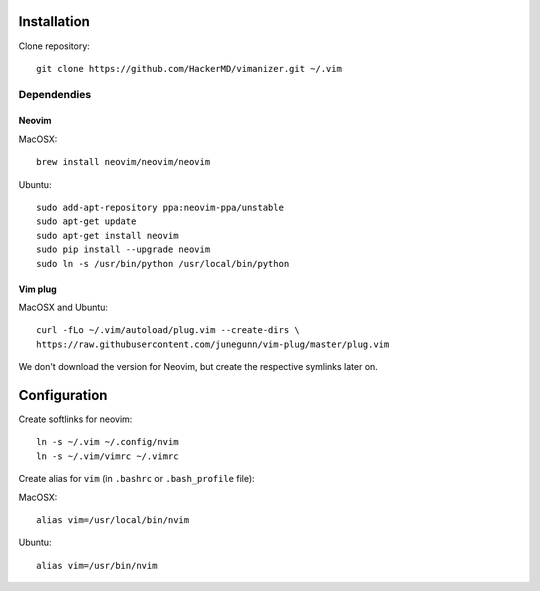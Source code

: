 ************
Installation
************

Clone repository::

    git clone https://github.com/HackerMD/vimanizer.git ~/.vim


Dependendies
============

Neovim
------

MacOSX::

    brew install neovim/neovim/neovim

Ubuntu::

    sudo add-apt-repository ppa:neovim-ppa/unstable
    sudo apt-get update
    sudo apt-get install neovim
    sudo pip install --upgrade neovim
    sudo ln -s /usr/bin/python /usr/local/bin/python

Vim plug
--------

MacOSX and Ubuntu::

    curl -fLo ~/.vim/autoload/plug.vim --create-dirs \
    https://raw.githubusercontent.com/junegunn/vim-plug/master/plug.vim


We don't download the version for Neovim, but create the respective symlinks
later on.


*************
Configuration
*************

Create softlinks for neovim::

    ln -s ~/.vim ~/.config/nvim
    ln -s ~/.vim/vimrc ~/.vimrc


Create alias for ``vim`` (in ``.bashrc`` or ``.bash_profile`` file):

MacOSX::

    alias vim=/usr/local/bin/nvim

Ubuntu::

    alias vim=/usr/bin/nvim
